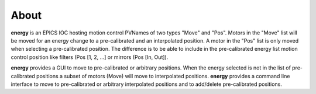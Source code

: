 =====
About
=====


**energy** is an EPICS IOC hosting motion control PVNames of two types "Move" and "Pos". Motors in the "Move" list will be moved for an energy change to a pre-calibrated and an interpolated position. A motor in the "Pos" list is only moved when selecting a pre-calibrated position. The difference is to be able to include in the pre-calibrated energy list motion control position like filters (Pos [1, 2, ...] or mirrors (Pos [In, Out]).

**energy** provides a GUI to move to pre-calibrated or arbitrary positions. When the energy selected is not in the list of pre-calibrated positions a subset of motors (Move) will move to interpolated positions.
**energy** provides a command line interface to move to pre-calibrated or arbitrary interpolated positions and to add/delete pre-calibrated positions.

